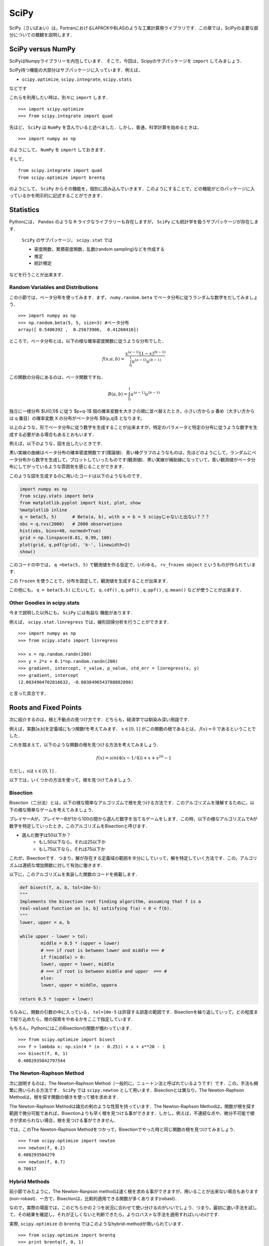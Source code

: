 

SciPy
###################################################################

SciPy（さいぱぁい）は，FortranにおけるLAPACKやBLASのような工業計算用ライブラリです．この章では，SciPyの主要な部分についての概観を説明します．


SciPy versus NumPy 
===========================================================

SciPyはNumpyライブラリーを内包しています．
そこで，今回は，Scipyのサブパッケージを ``import`` してみましょう．

SciPy持つ機能の大部分はサブパッケージに入っています．例えば，

- ``scipy.optimize``, ``scipy.integrate``, ``scipy.stats``

などです

これらを利用したい時は，別々に ``import`` します．

::

	>>> import scipy.optimize
	>>> from scipy.integrate import quad


先ほど， ``SciPy`` は ``NumPy`` を含んでいると述べました．しかし，普通，科学計算を始めるときは，

::

	>>> import numpy as np

のようにして， ``NumPy`` を ``import`` しておきます．

そして，

::

	from scipy.integrate import quad
	from scipy.optimize import brentq

のようにして， ``SciPy`` からその機能を，個別に読み込んでいきます．このようにすることで，どの機能がどのパッケージに入っているかを明示的に記述することができます．


Statistics
===========================================================

Pythonには， ``Pandas`` のような ``R`` ライクなライブラリーも存在しますが， ``SciPy`` にも統計学を扱うサブパッケージが存在します．

 ``SciPy`` のサブパッケージ， ``scipy.stat`` では

 - 密度関数，累積密度関数，乱数(random sampling)などを作成する
 - 推定
 - 統計検定

などを行うことが出来ます．

Random Variables and Distributions
------------------------------------------------------------------------------------------

この小節では，ベータ分布を使ってみます．まず， ``numy.random.beta`` でベータ分布に従うランダムな数字をだしてみましょう．

::

	>>> import numpy as np
	>>> np.random.beta(5, 5, size=3) #ベータ分布
	array([ 0.5406392 ,  0.25673906,  0.41268416])


ところで，ベータ分布とは，以下の様な確率密度関数に従うような分布でした．

.. math::

	f(x;a,b)=\frac{x^{(a-1)}(1-x)^{(b-1)}}{\int_0^1 u^{(a-1)}u^{(b-1)}}

この関数の分母にあるのは，ベータ関数ですね．

.. math::

	B(a,b) = \int_0^1 u^{(a-1)}u^{(b-1)}


独立に一様分布 $U(0,1)$ に従う $p+q-1$ 個の確率変数を大きさの順に並べ替えたとき，小さい方から p 番め（大きい方からは q 番目）の確率変数 X の分布がベータ分布 $B(p,q)$ となります。

以上のような，形でベータ分布に従う数字を生成することが出来ますが，特定のパラメータと特定の分布に従うような数字を生成する必要がある場合もあるとおもいます．

例えば，以下のような，図を出したいときです．

.. image:: /_static/img/scipy/beta_density.png
   :scale: 60%
   :alt: beta_density

黒い実線の曲線はベータ分布の確率密度関数です(理論値)．青い棒グラフのようなものは，先ほどのようにして，ランダムにベータ分布から数字を生成して，プロットしていったものです(観測値)．黒い実線が補助線になっていて，青い観測値がベータ分布にしてがっているような雰囲気を感じることができます．

このような図を生成するのに用いたコードは以下のようなものです．


.. code-block:: python

	import numpy as np
	from scipy.stats import beta
	from matplotlib.pyplot import hist, plot, show
	%matplotlib inline
	q = beta(5, 5)      # Beta(a, b), with a = b = 5 scipyじゃないと出ない？？？
	obs = q.rvs(2000)   # 2000 observations
	hist(obs, bins=40, normed=True)
	grid = np.linspace(0.01, 0.99, 100)
	plot(grid, q.pdf(grid), 'k-', linewidth=2)
	show()

 
このコードの中では， ``q =beta(5, 5)`` で観測値を作る仮定で，いわゆる， ``rv_frozen object`` というものが作られています．

この ``frozen`` を使うことで，分布を固定して，観測値を生成することが出来ます．

この他にも， ``q = beta(5,5)`` にたいして， ``q.cdf()`` , ``q.pdf()`` , ``q.ppf()`` , ``q.mean()`` などが使うことが出来ます．


Other Goodies in scipy.stats
-----------------------------------------------------------------------------------------------------

今まで説明した以外にも， ``SciPy`` には有益な
機能があります．


例えば， ``scipy.stat.linregress`` では，線形回帰分析を行うことができます．

::

	>>> import numpy as np
	>>> from scipy.stats import linregress

	>>> x = np.random.randn(200)
	>>> y = 2*x + 0.1*np.random.randn(200)
	>>> gradient, intercept, r_value, p_value, std_err = linregress(x, y)
	>>> gradient, intercept
	(2.0034904702816632, -0.0038496543788882898)

と言った具合です．



Roots and Fixed Points
===========================================================

次に紹介するのは，根と不動点の見つけ方です．どちらも，経済学では馴染み深い用語です．

例えば，実数[a,b]を定義域にもつ関数fを考えてみます． :math:`x \in [0,1]` がこの関数の根であるとは， :math:`f(x)=0` であるということでした．

これを踏まえて，以下のような関数の根を見つける方法を考えてみましょう．

.. math::

	f(x) = sin(4(x-1/4)) + x + x^{20} -1

ただし，xは :math:`x \in [0,1]` ．

以下では，いくつかの方法を使って，根を見つけてみましょう．




Bisection
------------------------------------------------------------------------------------------------------------------------


Bisection（二分法）とは，以下の様な簡単なアルゴリズムで根を見つける方法です．このアルゴリズムを理解するために，以下の様な簡単なゲームを考えてみましょう．

プレイヤーAが，プレイヤーBが1から100の間から選んだ数字を当てるゲームをします．この時，以下の様なアルゴリズムでAが数字を特定していったとき，このアルゴリズムをBisectionと呼びます．

- 選んだ数字は50以下か？
	- もし50以下なら，それは25以下か
	- もし75以下なら，それは75以下か

これが，Bisectionです．つまり，解が存在する定義域の範囲を半分にしていって，解を特定していく方法です．この，アルゴリズムは連続な増加関数に対して有効に働きます．

以下に，このアルゴリズムを実装した関数のコードを掲載します．

.. code-block:: python

	def bisect(f, a, b, tol=10e-5):
    	"""
    	Implements the bisection root finding algorithm, assuming that f is a
	real-valued function on [a, b] satisfying f(a) < 0 < f(b).
    	"""
    	lower, upper = a, b

    	while upper - lower > tol:
        	middle = 0.5 * (upper + lower)
        	# === if root is between lower and middle === #
        	if f(middle) > 0:  
            	lower, upper = lower, middle
        	# === if root is between middle and upper  === #
        	else:              
            	lower, upper = middle, uppera

    	return 0.5 * (upper + lower)


ちなみに，関数の引数の中に入っている， ``tol=10e-5``  は許容する誤差の範囲です．Bisectionを繰り返していって，どの程度まで絞り込めたら，根の探索をやめるかをここで指定しています．

もちろん，PythonにはこのBisectionの関数が備わっています．

::

	>>> from scipy.optimize import bisect
	>>> f = lambda x: np.sin(4 * (x - 0.25)) + x + x**20 - 1
	>>> bisect(f, 0, 1)
	0.4082935042797544


The Newton-Raphson Method
------------------------------------------------------------------------------------------------------------------------
次に説明するのは，The Newton-Raphson Method（一般的に，ニュートン法と呼ばれているようです）です．この，手法も頻繁に用いられる方法です． ``SciPy`` では ``scipy.newton`` として用います．Bisectionとは異なり，The Newton-Raphson Methodは，根を探す関数の傾きを使って根を求めます．


The Newton-Raphson Methodは諸刃の剣のような性質を持っています．The Newton-Raphson Methodは，関数が根を探す範囲で微分可能であれば，Bisectionよりも早く根を見つける事ができます．しかし，例えば，不連続な点や，微分不可能で傾きが求められない場合，根を見つける事ができません．


では，このThe Newton-Raphson Methodをつかって，Bisectionでやった時と同じ関数の根を見つけてみましょう．

::

	>>> from scipy.optimize import newton
	>>> newton(f, 0.2)
	0.408293504279
	>>> newton(f, 0.7)
	0.70017

Hybrid Methods
------------------------------------------------------------------------------------------------

前小節でみたように，The Newton-Ranpson methodは速く根を求める事ができますが，用いることが出来ない場合もあります(non-robast)．一方で，Bisectionは，比較的適用できる関数が多くあります(robast)．

なので，実際の場面では，このどちらかの２つを状況に合わせて使い分けるのがいいでしょう．つまり，最初に速い手法を試して，その結果を確認し，それが正しくないと判断できたら，よりロバストな手法を適用すればいいわけです.

実際, ``scipy.optimize`` の ``brentq`` ではこのようなhybrid-methodが用いられています．

::

	>>> from scipy.optimize import brentq
	>>> print brentq(f, 0, 1)
	0.408293504279


不動点
------------------------------------------------------------

Scipyを用いて，不動点を探すことも出来ます．

試してみましょう，

::

	>>> from scipy.optimize import fixed_point
	>>> fixed_point(lambda x: x**2, 10.0)  # 10.0 is an initial guess
	1.0

最適化
------------------------------------------------------------

Scipyを用いて最小値を求める事もできます．同様に，最大値も求めることが出来ます．なぜなら，ある関数fの最小値が求まるということは，-fの最小値も求めることもでき，その値はfの最大値でもあるからです．

この最小化は，根の探索とよく似ています．つまり，滑らかな関数であれば，その関数の最適な値を求めるということはその関数の１階微分の根を探すことと同じだからです．

特に，目的関数に関する情報を持ってないのであれば，hybrid-methodを用いるのが良いでしょう.スカラー関数の，制約付き最適化問題の場合，hybrid-methodである ``fminbound`` が便利です． 


::

	>>> from scipy.optimize import fminbound
	>>> fminbound(lambda x: x**2, -1, 2)  # Search in [-1, 2]
	0.0









